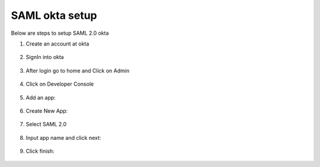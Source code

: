 SAML okta setup
==============

Below are steps to setup SAML 2.0 okta

1. Create an account at okta

.. figure:: ../../_assets/authentication/okta_signin_url.png
   :alt: sso
   :align: center
   :width: 60%
   
2. SignIn into okta

.. figure:: ../../_assets/authentication/okta_sigin_credential.PNG
   :alt: sso
   :align: center
   :width: 60%
   
3. After login go to home and Click on Admin   

.. figure:: ../../_assets/authentication/okta_admin.png
   :alt: sso
   :align: center
   :width: 60%

4. Click on Developer Console

.. figure:: ../../_assets/authentication/okta_app.png
   :alt: sso
   :align: center
   :width: 60%
   
5. Add an app:

.. figure:: ../../_assets/authentication/okta_addapp.png
   :alt: sso
   :align: center
   :width: 60%

6. Create New App:

.. figure:: ../../_assets/authentication/okta_add_app.png
   :alt: sso
   :align: center
   :width: 60%

7. Select SAML 2.0

.. figure:: ../../_assets/authentication/okta_saml.png
   :alt: sso
   :align: center
   :width: 60%
   
8. Input app name and click next:

.. figure:: ../../_assets/authentication/okta_config.png
   :alt: sso
   :align: center
   :width: 60%

9. Click finish:

.. figure:: ../../_assets/authentication/okta_finish.png
   :alt: sso
   :align: center
   :width: 60%
